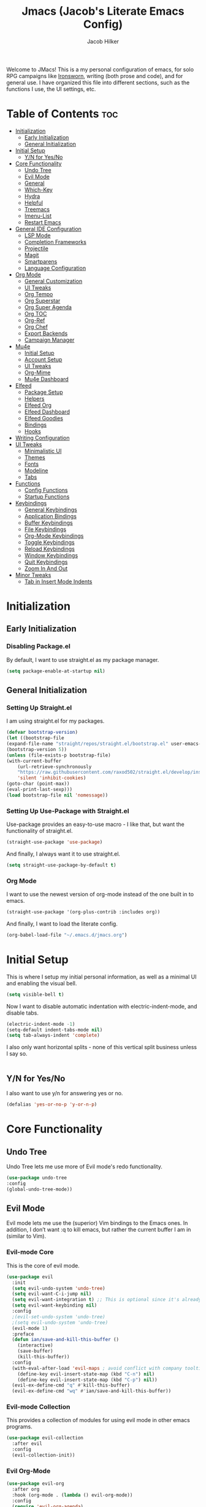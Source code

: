 #+title: Jmacs (Jacob's Literate Emacs Config)
#+author: Jacob Hilker
#+startup: fold
#+property: header-args :tangle jmacs.el

Welcome to JMacs! This is a my personal configuration of emacs, for solo RPG campaigns like [[https://www.ironswornrpg.com/][Ironsworn]], writing (both prose and code), and for general use. I have organized this file into different sections, such as the functions I use, the UI settings, etc.


* Table of Contents :toc:
- [[#initialization][Initialization]]
  - [[#early-initialization][Early Initialization]]
  - [[#general-initialization][General Initialization]]
- [[#initial-setup][Initial Setup]]
  - [[#yn-for-yesno][Y/N for Yes/No]]
- [[#core-functionality][Core Functionality]]
  - [[#undo-tree][Undo Tree]]
  - [[#evil-mode][Evil Mode]]
  - [[#general][General]]
  - [[#which-key][Which-Key]]
  - [[#hydra][Hydra]]
  - [[#helpful][Helpful]]
  - [[#treemacs][Treemacs]]
  - [[#imenu-list][Imenu-List]]
  - [[#restart-emacs][Restart Emacs]]
- [[#general-ide-configuration][General IDE Configuration]]
  - [[#lsp-mode][LSP Mode]]
  - [[#completion-frameworks][Completion Frameworks]]
  - [[#projectile][Projectile]]
  - [[#magit][Magit]]
  - [[#smartparens][Smartparens]]
  - [[#language-configuration][Language Configuration]]
- [[#org-mode][Org Mode]]
  - [[#general-customization][General Customization]]
  - [[#ui-tweaks][UI Tweaks]]
  - [[#org-tempo][Org Tempo]]
  - [[#org-superstar][Org Superstar]]
  - [[#org-super-agenda][Org Super Agenda]]
  - [[#org-toc][Org TOC]]
  - [[#org-ref][Org-Ref]]
  - [[#org-chef][Org Chef]]
  - [[#export-backends][Export Backends]]
  - [[#campaign-manager][Campaign Manager]]
- [[#mu4e][Mu4e]]
  - [[#initial-setup-1][Initial Setup]]
  - [[#account-setup][Account Setup]]
  - [[#ui-tweaks-1][UI Tweaks]]
  - [[#org-mime][Org-Mime]]
  - [[#mu4e-dashboard][Mu4e Dashboard]]
- [[#elfeed][Elfeed]]
  - [[#package-setup][Package Setup]]
  - [[#helpers][Helpers]]
  - [[#elfeed-org][Elfeed Org]]
  - [[#elfeed-dashboard][Elfeed Dashboard]]
  - [[#elfeed-goodies][Elfeed Goodies]]
  - [[#bindings][Bindings]]
  - [[#hooks][Hooks]]
- [[#writing-configuration][Writing Configuration]]
- [[#ui-tweaks-2][UI Tweaks]]
  - [[#minimalistic-ui][Minimalistic UI]]
  - [[#themes][Themes]]
  - [[#fonts][Fonts]]
  - [[#modeline][Modeline]]
  - [[#tabs][Tabs]]
- [[#functions][Functions]]
  - [[#config-functions][Config Functions]]
  - [[#startup-functions][Startup Functions]]
- [[#keybindings][Keybindings]]
  - [[#general-keybindings][General Keybindings]]
  - [[#application-bindings][Application Bindings]]
  - [[#buffer-keybindings][Buffer Keybindings]]
  - [[#file-keybindings][File Keybindings]]
  - [[#org-mode-keybindings][Org-Mode Keybindings]]
  - [[#toggle-keybindings][Toggle Keybindings]]
  - [[#reload-keybindings][Reload Keybindings]]
  - [[#window-keybindings][Window Keybindings]]
  - [[#quit-keybindings][Quit Keybindings]]
  - [[#zoom-in-and-out][Zoom In And Out]]
- [[#minor-tweaks][Minor Tweaks]]
  - [[#tab-in-insert-mode-indents][Tab in Insert Mode Indents]]

* Initialization
** Early Initialization
:properties:
:header-args: :tangle early-init.el 
:end:
*** Disabling Package.el 
By default, I want to use straight.el as my package manager.
#+begin_src emacs-lisp
(setq package-enable-at-startup nil)
#+end_src

** General Initialization
:properties:
:header-args: :tangle init.el
:end:
*** Setting Up Straight.el
I am using straight.el for my packages.
#+begin_src emacs-lisp
(defvar bootstrap-version)
(let ((bootstrap-file
(expand-file-name "straight/repos/straight.el/bootstrap.el" user-emacs-directory))
(bootstrap-version 5))
(unless (file-exists-p bootstrap-file)
(with-current-buffer
    (url-retrieve-synchronously
    "https://raw.githubusercontent.com/raxod502/straight.el/develop/install.el"
    'silent 'inhibit-cookies)
(goto-char (point-max))
(eval-print-last-sexp)))
(load bootstrap-file nil 'nomessage))
#+end_src

*** Setting Up Use-Package with Straight.el
Use-package provides an easy-to-use macro - I like that, but want the functionality of straight.el.
#+begin_src emacs-lisp
(straight-use-package 'use-package)
#+end_src

And finally, I always want it to use straight.el.
#+begin_src emacs-lisp
(setq straight-use-package-by-default t)
#+end_src

*** Org Mode
I want to use the newest version of org-mode instead of the one built in to emacs.
#+begin_src emacs-lisp
(straight-use-package '(org-plus-contrib :includes org))
#+end_src
And finally, I want to load the literate config.
#+begin_src emacs-lisp
(org-babel-load-file "~/.emacs.d/jmacs.org")
#+end_src



* Initial Setup
This is where I setup my initial personal information, as well as a minimal UI and enabling the visual bell.
#+begin_src emacs-lisp
(setq visible-bell t)
#+end_src

Now I want to disable automatic indentation with electric-indent-mode, and disable tabs.
#+begin_src emacs-lisp
(electric-indent-mode -1)
(setq-default indent-tabs-mode nil)
(setq tab-always-indent 'complete)
#+end_src

I also only want horizontal splits - none of this vertical split business unless I say so.
#+begin_src emacs-lisp

#+end_src

** Y/N for Yes/No
I also want to use y/n for answering yes or no.
#+begin_src emacs-lisp
(defalias 'yes-or-no-p 'y-or-n-p)
#+end_src

* Core Functionality
** Undo Tree
Undo Tree lets me use more of Evil mode's redo functionality.
#+begin_src emacs-lisp
(use-package undo-tree
:config
(global-undo-tree-mode))
#+end_src

** Evil Mode
Evil mode lets me use the (superior) Vim bindings to the Emacs ones. In addition, I don’t want :q to kill emacs, but rather the current buffer I am in (similar to Vim).
*** Evil-mode Core
This is the core of evil mode.
#+begin_src emacs-lisp
(use-package evil
  :init
  (setq evil-undo-system 'undo-tree)
  (setq evil-want-C-i-jump nil) 
  (setq evil-want-integration t) ;; This is optional since it's already set to t by default.
  (setq evil-want-keybinding nil)
  :config
  ;(evil-set-undo-system 'undo-tree)
  ;(setq evil-undo-system 'undo-tree)
  (evil-mode 1)
  :preface
  (defun ian/save-and-kill-this-buffer ()
    (interactive)
    (save-buffer)
    (kill-this-buffer))
  :config
  (with-eval-after-load 'evil-maps ; avoid conflict with company tooltip selection
    (define-key evil-insert-state-map (kbd "C-n") nil)
    (define-key evil-insert-state-map (kbd "C-p") nil))
  (evil-ex-define-cmd "q" #'kill-this-buffer)
  (evil-ex-define-cmd "wq" #'ian/save-and-kill-this-buffer))
#+end_src

*** Evil-mode Collection
This provides a collection of modules for using evil mode in other emacs programs.
#+begin_src emacs-lisp
(use-package evil-collection
  :after evil
  :config
  (evil-collection-init))
#+end_src

*** Evil Org-Mode
#+begin_src emacs-lisp
(use-package evil-org
  :after org
  :hook (org-mode . (lambda () evil-org-mode))
  :config
  (require 'evil-org-agenda)
  (evil-org-agenda-set-keys))

(add-hook 'org-mode-hook 'evil-org-mode)
#+end_src

** General
#+begin_src emacs-lisp
(use-package general)
#+end_src

** Which-Key
Which-key lets me see what keybindings I can use.
#+begin_src emacs-lisp
(use-package which-key
:config
(which-key-mode 1))
#+end_src

** Hydra
I want to use hydras for certain things - namely, elfeed filters.
#+begin_src emacs-lisp
(use-package hydra)
#+end_src

** Helpful
Helpful allows me to have a better view of a help buffer.
#+begin_src emacs-lisp
(use-package helpful
    :config
    (setq counsel-describe-function-function #'helpful-callable)
    (setq counsel-describe-variable-function #'helpful-variable))
#+end_src

** Treemacs
Treemacs allows me to set up a sidebar with project information.
#+begin_src emacs-lisp
(use-package treemacs
  :config
  (setq treemacs-persist-file "~/.emacs.d/.local/cache/treemacs.org"))

(use-package treemacs-evil
:after evil treemacs
:ensure t)

(use-package treemacs-projectile
:after projectile treemacs
:ensure t)

(use-package treemacs-magit
:after magit treemacs
:ensure t)
#+end_src

** Imenu-List
Imenu-list lets me look at the file as a list.
#+begin_src emacs-lisp
(use-package imenu-list)
#+end_src

** Restart Emacs
#+begin_src emacs-lisp
(use-package restart-emacs)
#+end_src

* General IDE Configuration
** LSP Mode
LSP Mode lets me get completion for functions and such in code.

** Completion Frameworks
*** Counsel
#+begin_src emacs-lisp
(use-package counsel
  :config
  (counsel-mode 1))
#+end_src

*** Ivy
#+begin_src emacs-lisp
(use-package ivy
  :defer 0.1
  :diminish
 :config
 (setq ivy-count-format "(%d/%d) ")
 (ivy-mode 1))
#+end_src

**** Ivy Posframe
Ivy Posframe makes it much easier to edit the ivy ui.
**** Ivy Rich
Ivy Rich will allow me to see more about each command
#+begin_src emacs-lisp
  (use-package ivy-rich
    :init
    (ivy-rich-mode 1))
#+end_src

*** Swiper
#+begin_src emacs-lisp
 (use-package swiper
:after ivy)
#+end_src

*** Company
Company is a code completion framework.
#+begin_src emacs-lisp
(use-package company
:config
(add-hook 'after-init-hook 'global-company-mode))
#+end_src

** Projectile
Projectile is a tool for managing projects inside of emacs.
** Magit
Magit is an incredible git client for emacs.

#+begin_src emacs-lisp

#+end_src

** Smartparens
#+begin_src emacs-lisp
(use-package smartparens
  :config
  (smartparens-global-mode))
#+end_src

** Language Configuration
*** BibTex/LaTeX
This is for working with my bibliography.
**** Company Backends
#+begin_src emacs-lisp
(use-package company-bibtex
  :config
  (add-to-list 'company-backends '(company-bibtex)))
#+end_src

*** Python 
Python is my primary language of choice.
#+begin_src emacs-lisp

#+end_src

* Org Mode
** General Customization
I keep my agenda files in Dropbox so that I can access them on any computer. In addition, I want a different ellipsis instead of the three periods.
#+begin_src emacs-lisp
(setq org-agenda-files '("~/Dropbox/org/agenda.org")
        org-todo-keywords '(
            (sequence "TODO(t)" "INPR(i)" "NEXT(n)" "MEET(m)" "|" "SOMEDAY(s)"   "DONE(d)" "CANCELED(c)")
            (type "PROJ(p)")
            (type "BLOG(b)"))
        org-ellipsis " ▼ "
        org-todo-keyword-faces
        '(
          ("TODO" . (:foreground "#cc241d" :weight black :underline t))
          ("INPR" . (:foreground "#fe8019" :weight bold))
          ("NEXT" . (:foreground "#fabd2f" :weight black))
          ("MEET" . (:foreground "#b8bb26" :weight bold))
          ("PROJ" . (:foreground "#458588" :slant italic :weight bold))
          ("BLOG" . (:foreground "#83a598"))
          ("SOMEDAY" . (:foreground "#d3869b" :slant italic))
          ("DONE" . (:foreground "#83a598" :strike-through t))
          ("CANCELED" . (:foreground "cc241d" :strike-through t))))

;   ("DONE" . "green"))
#+end_src
*** Line Wrapping and Indentation
I want stuff to indent with the heading, and I want the lines to wrap.
#+begin_src emacs-lisp
(add-hook 'org-mode-hook 
          (lambda () 
            (visual-line-mode 1)
            (variable-pitch-mode 1)
            (org-indent-mode 1)))
#+end_src

** UI Tweaks
I want to hide formatting characters and leading stars.
#+begin_src emacs-lisp
(setq org-hide-emphasis-markers t
      org-hide-leading-stars t)
#+end_src

*** Clearer Faces
I like having different colors for faces. In addition, I want to set the font and height of the font. The loop is from the 5th video in the emacs-for-scratch youtube series.
#+begin_src emacs-lisp
(set-face-attribute 'org-level-1 nil :foreground "#83a598")
(set-face-attribute 'org-level-2 nil :foreground "#d3869b")
(set-face-attribute 'org-level-3 nil :foreground "#fabd2f")
(set-face-attribute 'org-level-4 nil :foreground "#fb4934")
(set-face-attribute 'org-level-5 nil :foreground "#83a598")
(set-face-attribute 'org-level-6 nil :foreground "#d3869b")
(set-face-attribute 'org-level-7 nil :foreground "#fabd2f")
(set-face-attribute 'org-level-8 nil :foreground "#fb4934")
#+end_src

*** Italic Comments
#+begin_src emacs-lisp
(set-face-attribute 'font-lock-comment-face nil :slant 'italic)
#+end_src

** Org Tempo
Org Tempo lets me use <s(tab) to insert blocks into an org-mode document.

#+begin_src emacs-lisp
(use-package org-tempo
    :straight nil
    :ensure nil)
#+end_src
*** Custom Keywords
This is where I want to add custom keywords for shortcut completion.
#+begin_src emacs-lisp

#+end_src

** Org Superstar
Org Superstar lets me use nicer bullets for my headers and formatting.
#+begin_src emacs-lisp
(use-package org-superstar
  :config
  (add-hook 'org-mode-hook (lambda () (org-superstar-mode 1)))
  (setq org-superstar-headline-bullets-list '("⚫" "○")))

(org-superstar-mode 1)
#+end_src

** Org Super Agenda
#+begin_src emacs-lisp
(use-package org-super-agenda
:config 
(org-super-agenda-mode 1))
#+end_src

*** Custom Agenda Commands
**** Planner 
This planner lets me get a quick overview of my day ahead.
#+begin_src emacs-lisp
(add-to-list 'org-agenda-custom-commands
    '("p" "Planner"
      (
       (agenda "" ((org-agenda-span 'day)
                   (org-agenda-use-time-grid t)
		           (org-agenda-time-grid '((daily today weekly require-timed)()() "" nil))
                   (org-agenda-show-all-dates t)
                   (org-agenda-compact-blocks t)
                   (org-agenda-overriding-header "")
                   (org-agenda-start-day "+0d"))))))
                   
#+end_src

***** Helper Function
#+begin_src emacs-lisp
(defun jh/open-planner ()
    "Opens a planner."
(interactive)
(org-agenda nil "p"))
#+end_src

** Org TOC

This lets me insert a table of contents.
#+begin_src emacs-lisp
(use-package toc-org
  :config
(toc-org-mode 1))

(add-hook 'org-mode-hook 'toc-org-mode)
#+end_src

** Org-Ref
For managing bibliographies. I usually just have one main bibliography.
#+begin_src emacs-lisp

#+end_src

** Org Chef
Org Chef lets me create recipes quickly.
#+begin_src emacs-lisp

#+end_src

** Export Backends
*** Hugo
I use hugo for my website, and having it in org-mode is great.
#+begin_src emacs-lisp
(use-package ox-hugo
:after ox)
#+end_src

*** Pandoc
Seems fairly straightforward.
#+begin_src emacs-lisp
(use-package ox-pandoc
:after ox)
#+end_src

** Campaign Manager
I also want to use emacs as an RPG Campaign manager.
#+begin_src emacs-lisp

#+end_src

* Mu4e
Mu4e is an excellent email client for emacs.
** Initial Setup
I am setting my maildir and my update function here. in addition, I am telling emacs to sync my email every 10 minutes.
#+begin_src emacs-lisp
(add-to-list 'load-path "/usr/local/share/emacs/site-lisp/mu4e") ;; On Ubuntu
(require 'mu4e);; on Ubuntu

(require 'org-mu4e) ;; On Ubuntu
(setq mu4e-maildir "~/.local/share/mail" 
      mu4e-get-mail-command "mbsync -aq"
      mu4e-update-interval (* 10 60)
      message-send-mail-function 'smtpmail-send-it
      mail-user-agent 'mu4e-user-agent)
#+end_src

** Account Setup
Here is where I add my account information. This first section is for my personal accounts. I am using some of the gmail config settings from doom emacs to see if they work in my personal config.
*** Primary Personal Account
#+begin_src emacs-lisp
(setq mu4e-contexts
	(list
	 ;; Primary personal account
	 (make-mu4e-context
	  :name "jhilker2"
	  :match-func
	    (lambda (msg)
	      (when msg
		(string-prefix-p "/jacob.hilker2" (mu4e-message-field msg :maildir))))
	  :vars '((user-mail-address . "jacob.hilker2@gmail.com")
		  (user-full-name    . "Jacob Hilker")
		  (smtpmail-smtp-server  . "smtp.gmail.com")
		  (smtpmail-smtp-service . 465)
		  (smtpmail-stream-type  . ssl)
          (mu4e-sent-messages-behavior . delete)
          (mu4e-index-cleanup . nil)
          (mu4e-index-lazy-check . t)
		  (mu4e-drafts-folder  . "/jacob.hilker2@gmail.com/[Gmail]/Drafts")
		  (mu4e-sent-folder  . "/jacob.hilker2@gmail.com/[Gmail]/Sent Mail")
		  (mu4e-refile-folder  . "/jacob.hilker2@gmail.com/[Gmail]/All Mail")
		  (mu4e-trash-folder  . "/jacob.hilker2@gmail.com/[Gmail]/Trash")))))
#+end_src

*** Secondary Personal Account
#+begin_src emacs-lisp
(add-to-list 'mu4e-contexts
(make-mu4e-context
	  :name "camohilk"
	  :match-func
	    (lambda (msg)
	      (when msg
		(string-prefix-p "/camohilk" (mu4e-message-field msg :maildir))))
	  :vars '((user-mail-address . "camohilk@gmail.com")
		  (user-full-name    . "Jacob Hilker")
		  (smtpmail-smtp-server  . "smtp.gmail.com")
		  (smtpmail-smtp-service . 465)
		  (smtpmail-stream-type  . ssl)
          (mu4e-sent-messages-behavior . delete)
          (mu4e-index-cleanup . nil)
          (mu4e-index-lazy-check . t)
		  (mu4e-drafts-folder  . "/camohilk@gmail.com/[Gmail]/Drafts")
		  (mu4e-sent-folder  . "/camohilk@gmail.com/[Gmail]/Sent Mail")
		  (mu4e-refile-folder  . "/camohilk@gmail.com/[Gmail]/All Mail")
		  (mu4e-trash-folder  . "/camohilk@gmail.com/[Gmail]/Trash")))
'append)
#+end_src

** UI Tweaks
*** Better Headers
Taken from the doom emacs mu4e config.
#+begin_src emacs-lisp
(setq mu4e-headers-fields
        '((:account . 15)
          (:human-date . 12)
          (:flags . 8)
          (:from . 25)
          (:subject)))
#+end_src
**** Account Header
#+begin_src emacs-lisp
(add-to-list 'mu4e-header-info-custom
               '(:account
                 :name "Account"
                 :shortname "Account"
                 :help "Which account this email belongs to"
                 :function
                 (lambda (msg)
                   (let ((maildir (mu4e-message-field msg :maildir)))
                     (format "%s" (substring maildir 1 (string-match-p "/" maildir 1)))))))
#+end_src
*** Fancy Icons
#+begin_src emacs-lisp
 (setq mu4e-use-fancy-chars t
        mu4e-headers-draft-mark '("D" . "")
        mu4e-headers-flagged-mark '("F" . "")
        mu4e-headers-new-mark '("N" . "")
        mu4e-headers-passed-mark '("P" . "")
        mu4e-headers-replied-mark '("R" . "")
        mu4e-headers-seen-mark '("S" . "")
        mu4e-headers-trashed-mark '("T" . "")
        mu4e-headers-attach-mark '("a" . "")
        mu4e-headers-encrypted-mark '("x" . "")
        mu4e-headers-signed-mark '("s" . "")
        mu4e-headers-unread-mark '("u" . ""))
#+end_src

** Org-Mime
Org-mime allows me to use org-mode to write emails in org-mode.
#+begin_src emacs-lisp
(use-package org-mime
  :config
  (setq org-mime-export-options '(:section-numbers nil
                                :with-author nil
                                :with-toc nil)))

#+end_src

** TODO Mu4e Dashboard
#+begin_src emacs-lisp
(use-package mu4e-dashboard
  :straight (:host github :repo "rougier/mu4e-dashboard"))
#+end_src

*** TODO Sidebar

* Elfeed
Elfeed is an excellent package for reading RSS feeds in Emacs.
** Package Setup
This is the initial setup for my elfeed config.
#+begin_src emacs-lisp
(use-package elfeed
  :config
  (setq elfeed-db-directory "~/.elfeed/"
	elfeed-search-filter "@1-week-ago +unread "))
  
#+end_src

*** Bindings
These are the keybindings I have for my configuration.
#+begin_src emacs-lisp
(evil-define-key 'normal elfeed-search-mode-map (kbd "A") 'elfeed-mark-all-as-read)
(evil-define-key 'normal elfeed-search-mode-map (kbd "/") 'elfeed-search-live-filter)
(evil-define-key 'normal elfeed-search-mode-map (kbd "f") 'jh/elfeed-search-hydra/body)
#+end_src

** Helpers
*** Hydra
I want to define a hydra for searching by various categories.
#+begin_src emacs-lisp
(defhydra jh/elfeed-search-hydra ()
  "Filter feeds" 
      ("d" (elfeed-search-set-filter "@1-week-ago +unread") "Default") 
      ("n" (elfeed-search-set-filter "@1-week-ago +unread +news") "News") 
      ("c" (elfeed-search-set-filter "@1-week-ago +unread +campaign") "Campaigns")  
      ("p" (elfeed-search-set-filter "+podcast") "Podcasts")  
      ("r" (elfeed-search-set-filter "@1-week-ago +unread +reddit") "Reddit")  
      ("b" (elfeed-search-set-filter "@1-week-ago +unread +blog") "Reddit")  
      
      ("q" nil "quit" :color red))
#+end_src

*** Mark All As Read
This is a function that just marks all the articles as read.
#+begin_src emacs-lisp
(defun elfeed-mark-all-as-read ()
	(interactive)
  (mark-whole-buffer)
  (elfeed-search-untag-all-unread))
#+end_src

** Elfeed Org
Elfeed org lets me use an org-mode file to keep track of my feeds.
#+begin_src emacs-lisp
(use-package elfeed-org
:after elfeed
:config
(elfeed-org)
(setq rmh-elfeed-org-files '("~/Dropbox/org/elfeed/feeds.org")))
#+end_src

** TODO Elfeed Dashboard
Elfeed dashboard lets me create a custom dashboard for running queries on articles.
#+begin_src emacs-lisp
(use-package elfeed-dashboard
  :straight (:host github :repo "Manoj321/elfeed-dashboard")
  :config
  (setq elfeed-dashboard-file "~/Dropbox/org/dashboard/elfeed.org"))

(evil-define-key 'normal elfeed-dashboard-mode-map
     "q" 'kill-current-buffer
    ;; "s" 'elfeed
     "U" 'elfeed-dashboard-update
     "u" (lambda () (interactive) (elfeed-dashboard-query "+unread")))
#+end_src

** Elfeed Goodies
Elfeed Goodies lets me have a nicer heading and layout for elfeed.
#+begin_src emacs-lisp
(use-package elfeed-goodies
  :config
  (elfeed-goodies/setup)
  (setq elfeed-goodies/entry-pane-size 0.5
        elfeed-goodies/feed-source-column-width 25
        elfeed-goodies/tag-column-width 20))
  
#+end_src

** Bindings
#+begin_src emacs-lisp
(evil-define-key 'normal elfeed-show-mode-map
  (kbd "J") 'elfeed-goodies/split-show-next
  (kbd "K") 'elfeed-goodies/split-show-prev)
(evil-define-key 'normal elfeed-search-mode-map
  (kbd "J") 'elfeed-goodies/split-show-next
  (kbd "K") 'elfeed-goodies/split-show-prev)
#+end_src

** Hooks
This is for custom hooks I want to use for Elfeed..
*** Update Elfeed
Originally from the emacs subreddit, I want to update elfeed every 10 minutes.
#+begin_src emacs-lisp
(add-hook 'emacs-startup-hook (lambda () (run-at-time 5 600 'elfeed-update)))
#+end_src

* Writing Configuration
* UI Tweaks
** Minimalistic UI
I really hate seeing the menu bar, scrollbar, etc.
#+begin_src emacs-lisp
(scroll-bar-mode -1)
(tool-bar-mode -1)
(tooltip-mode -1)
(menu-bar-mode -1)
#+end_src

** Themes
The doom-themes collection has a lot of nice themes - I do overwrite some of the faces, though.
#+begin_src emacs-lisp
(use-package doom-themes)
(load-theme 'doom-gruvbox t)
#+end_src

** Fonts
I love Iosevka as a font. All the different variants help as well. I am also using Iosevka Aile for a variable-width font.

#+begin_src emacs-lisp
(set-face-attribute 'default nil :font (font-spec :family "Iosevka Nerd Font" :size 16)) 

(set-face-attribute 'fixed-pitch nil :font (font-spec :family "Iosevka Nerd Font" :size 16)) 
(set-face-attribute 'variable-pitch nil :font (font-spec :family "Iosevka Aile" :size 15))
(set-face-attribute 'font-lock-comment-face nil :slant 'italic)

(set-face-attribute 'org-block nil :foreground nil :inherit 'fixed-pitch)
(set-face-attribute 'org-code nil   :inherit '(shadow fixed-pitch))
(set-face-attribute 'org-table nil   :inherit '(shadow fixed-pitch))
(set-face-attribute 'org-verbatim nil :inherit '(shadow fixed-pitch))
;(set-face-attribute 'org-document-info-keyword nil :inherit 'fixed-pitch)
(set-face-attribute 'org-meta-line nil :inherit 'fixed-pitch)
(set-face-attribute 'org-checkbox nil :inherit 'fixed-pitch)
#+end_src

** Modeline
Doom modeline allows me to have a cleaner modeline.
#+begin_src emacs-lisp
(use-package doom-modeline
  :config
  (setq doom-modeline-height 32))
(doom-modeline-mode 1)
#+end_src

** Tabs
I really like centaur-tabs for my config.
#+begin_src emacs-lisp
(use-package centaur-tabs
  :init
  (centaur-tabs-mode t)
  :config
  (setq centaur-tabs-set-modified-marker t
	centaur-tabs-modified-marker "•"
	centaur-tabs-set-bar 'left
	centaur-tabs-set-icons t
	centaur-tabs-set-close-button t
	centaur-tabs-close-button "x"
	centaur-tabs-style "bar"
	centaur-tabs-cycle-scope 'tabs)
  :hook
  (mu4e-main-mode . centaur-tabs-local-mode)
  (mu4e-headers-mode . centaur-tabs-local-mode) 
  (mu4e-view-mode . centaur-tabs-local-mode)
  (elfeed-search-mode . centaur-tabs-local-mode)
  :bind
  (:map evil-normal-state-map
	("g t" . centaur-tabs-forward)
	("g T" . centaur-tabs-backward)))
#+end_src

* Functions
This section contains functions I have created that don't really fit in any other section.
** Config Functions
*** Edit Dotfile
This function lets me load my config so that I can edit it.
#+begin_src emacs-lisp
(defun edit-dotfile ()
"Loads the Jmacs config file to be edited."
(interactive)
(find-file "~/.emacs.d/jmacs.org"))
#+end_src

*** Reload Jmacs
#+begin_src emacs-lisp
(defun reload-jmacs ()
"Reloads the config."
(interactive)
(org-babel-load-file "~/.emacs.d/jmacs.org"))
#+end_src

** Startup Functions
*** Languages 
**** Org-mode
#+begin_src emacs-lisp

#+end_src

* Keybindings
This section serves to describe the keybindings of Jmacs.
** General Keybindings
These are the core keybindings for functionality in jmacs.
#+begin_src emacs-lisp
(general-define-key
   :states '(normal visual insert emacs)
   :prefix "SPC"
   :non-normal-prefix "C-SPC"

    "SPC" '(counsel-M-x :which-key "M-x")
    "c"   (general-simulate-key "C-c")
    "h"   (general-simulate-key "C-h")
    "u"   (general-simulate-key "C-u")
    "x"   (general-simulate-key "C-x"))
#+end_src

** Application Bindings
This opens applications.
#+begin_src emacs-lisp
(general-define-key
   :states '(normal visual insert emacs)
   :prefix "SPC"
   :non-normal-prefix "C-SPC"
   "a" '(:ignore t :which-key "Applications")
   "am" '(mu4e :which-key "Open Email")
   "an" '(elfeed :which-key "Open News Reader"))

#+end_src

** Buffer Keybindings
These keybindings are for switching buffers.
#+begin_src emacs-lisp
(general-define-key
:states '(normal visual insert emacs)
:prefix "SPC"
:non-normal-prefix "C-SPC"


 "b"   '(:ignore t :which-key "Buffers")
 "bb"  'mode-line-other-buffer
 "bd"  'kill-this-buffer
 "bn"  'next-buffer
 "bp"  'previous-buffer
 "bq"  'kill-buffer-and-window
 "bR"  'rename-file-and-buffer
 "br"  'revert-buffer
 "bs" 'counsel-switch-buffer)
#+end_src

** File Keybindings
These are my keybindings for files.
#+begin_src emacs-lisp
(general-define-key
   :states '(normal visual insert emacs)
   :prefix "SPC"
   :non-normal-prefix "C-SPC"


   "f" '(:ignore t :which-key "Files")
   "fed" '(edit-dotfile :which-key "Edit Config")
   "ff" '(find-file :which-key "Find file")
   "fs" '(save-buffer :which-key "Save file")
   "fl" '(load-file :which-key "Load file"))

#+end_src

** Org-Mode Keybindings
#+begin_src emacs-lisp
(general-define-key
   :states '(normal visual insert emacs)
   :prefix "SPC"
   :non-normal-prefix "C-SPC"


   "o" '(:ignore t :which-key "Org-mode")
   "oa" '(jh/open-planner :which-key "Org agenda (planner view)"))

#+end_src

** Toggle Keybindings
#+begin_src emacs-lisp
(general-define-key
   :states '(normal visual insert emacs)
   :prefix "SPC"
   :non-normal-prefix "C-SPC"


   "t" '(:ignore t :which-key "Toggle")
   "ts" '(treemacs :which-key "Toggle Treemacs")
   "to" '(imenu-list :which-key "Toggle Outline"))
#+end_src

** Reload Keybindings
#+begin_src emacs-lisp
(general-define-key
   :states '(normal visual insert emacs)
   :prefix "SPC"
   :non-normal-prefix "C-SPC"


   "r" '(:ignore t :which-key "Reload")
   "rr" '(reload-jmacs :which-key "Reload Jmacs"))
#+end_src

** Window Keybindings
#+begin_src emacs-lisp
(general-define-key
 :states '(normal visual insert emacs)
 :prefix "SPC"
 :non-normal-prefix "C-SPC"
 "w"  '(:ignore t :which-key "Windows")
 "w\\" '(split-window-right :which-key "Horizontal split")
 "w-" '(split-window-below :which-key "Vertical split")
 "wd"  '(delete-window :which-key "Delete window")
 "wD"  '(delete-other-windows :which-key "Delete other windows")
 "wm" '(maximize-window :which-key "Maximize window")
 "wh" '(evil-window-left :which-key "Move focus left")
 "wj" '(evil-window-down :which-key "Move focus down")
 "wk" '(evil-window-up :which-key "Move focus up")
 "wl" '(evil-window-right :which-key "Move focus right"))
#+end_src

** Quit Keybindings

#+begin_src emacs-lisp
(general-define-key
 :states '(normal visual insert emacs)
 :prefix "SPC"
 :non-normal-prefix "C-SPC"
 "q"  '(:ignore t :which-key "Quit")
 "qq" '(kill-emacs :which-key "Quit emacs")
 "qr" '(restart-emacs :which-key "Restart emacs"))
#+end_src

** Zoom In And Out
You can use Control plus = and Control plus - to zoom in and out like everywhere else.
#+begin_src emacs-lisp
(global-set-key (kbd "C-=") 'text-scale-increase)
(global-set-key (kbd "C--") 'text-scale-decrease)
#+end_src

* Minor Tweaks
** Tab in Insert Mode Indents
I want to insert indents myself.
#+begin_src emacs-lisp
(setq org-src-preserve-indentation t
      org-src-fontify-natively t
      org-src-tab-acts-natively t
      tab-width 4)
#+end_src
